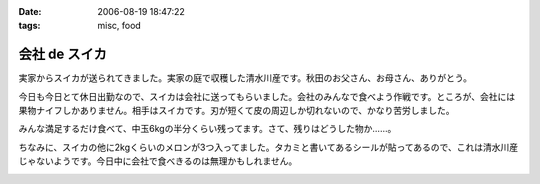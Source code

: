 :date: 2006-08-19 18:47:22
:tags: misc, food

=========================
会社 de スイカ
=========================

実家からスイカが送られてきました。実家の庭で収穫した清水川産です。秋田のお父さん、お母さん、ありがとう。

今日も今日とて休日出勤なので、スイカは会社に送ってもらいました。会社のみんなで食べよう作戦です。ところが、会社には果物ナイフしかありません。相手はスイカです。刃が短くて皮の周辺しか切れないので、かなり苦労しました。

みんな満足するだけ食べて、中玉6kgの半分くらい残ってます。さて、残りはどうした物か……。

ちなみに、スイカの他に2kgくらいのメロンが3つ入ってました。タカミと書いてあるシールが貼ってあるので、これは清水川産じゃないようです。今日中に会社で食べきるのは無理かもしれません。


.. :extend type: text/html
.. :extend:



.. :comments:
.. :comment id: 2006-08-19.2445856864
.. :title: Re:会社 de スイカ
.. :author: masaru
.. :date: 2006-08-19 19:27:24
.. :email: 
.. :url: 
.. :body:
.. スイカ割りすればよかったのに
.. 


.. image:: 20060819_suika.*
   :width: 33%

